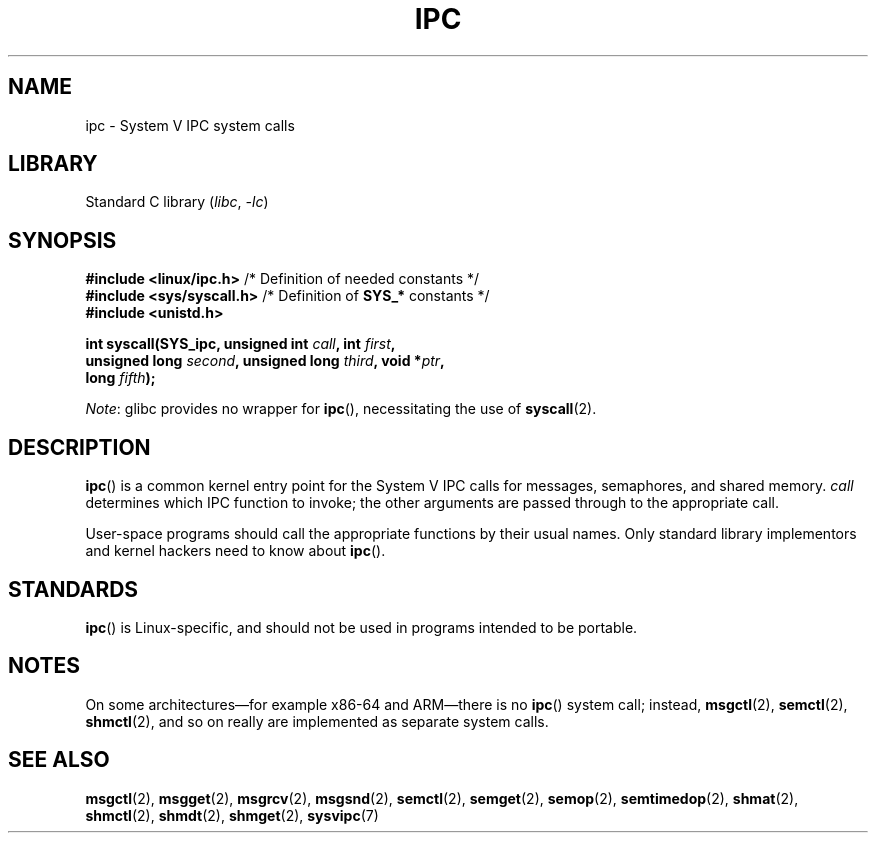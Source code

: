 .\" Copyright (c) 1995 Michael Chastain (mec@shell.portal.com), 15 April 1995.
.\"
.\" SPDX-License-Identifier: GPL-2.0-or-later
.\"
.\" Modified Tue Oct 22 08:11:14 EDT 1996 by Eric S. Raymond <esr@thyrsus.com>
.TH IPC 2 2022-10-09 "Linux man-pages 6.01"
.SH NAME
ipc \- System V IPC system calls
.SH LIBRARY
Standard C library
.RI ( libc ", " \-lc )
.SH SYNOPSIS
.nf
.BR "#include <linux/ipc.h>" "        /* Definition of needed constants */"
.BR "#include <sys/syscall.h>" "      /* Definition of " SYS_* " constants */"
.B #include <unistd.h>
.PP
.BI "int syscall(SYS_ipc, unsigned int " call ", int " first ,
.BI "            unsigned long " second ", unsigned long " third \
", void *" ptr ,
.BI "            long " fifth );
.fi
.PP
.IR Note :
glibc provides no wrapper for
.BR ipc (),
necessitating the use of
.BR syscall (2).
.SH DESCRIPTION
.BR ipc ()
is a common kernel entry point for the System\ V IPC calls
for messages, semaphores, and shared memory.
.I call
determines which IPC function to invoke;
the other arguments are passed through to the appropriate call.
.PP
User-space programs should call the appropriate functions by their usual names.
Only standard library implementors and kernel hackers need to know about
.BR ipc ().
.SH STANDARDS
.BR ipc ()
is Linux-specific, and should not be used in programs
intended to be portable.
.SH NOTES
On some architectures\(emfor example x86-64 and ARM\(emthere is no
.BR ipc ()
system call; instead,
.BR msgctl (2),
.BR semctl (2),
.BR shmctl (2),
and so on really are implemented as separate system calls.
.SH SEE ALSO
.BR msgctl (2),
.BR msgget (2),
.BR msgrcv (2),
.BR msgsnd (2),
.BR semctl (2),
.BR semget (2),
.BR semop (2),
.BR semtimedop (2),
.BR shmat (2),
.BR shmctl (2),
.BR shmdt (2),
.BR shmget (2),
.BR sysvipc (7)
